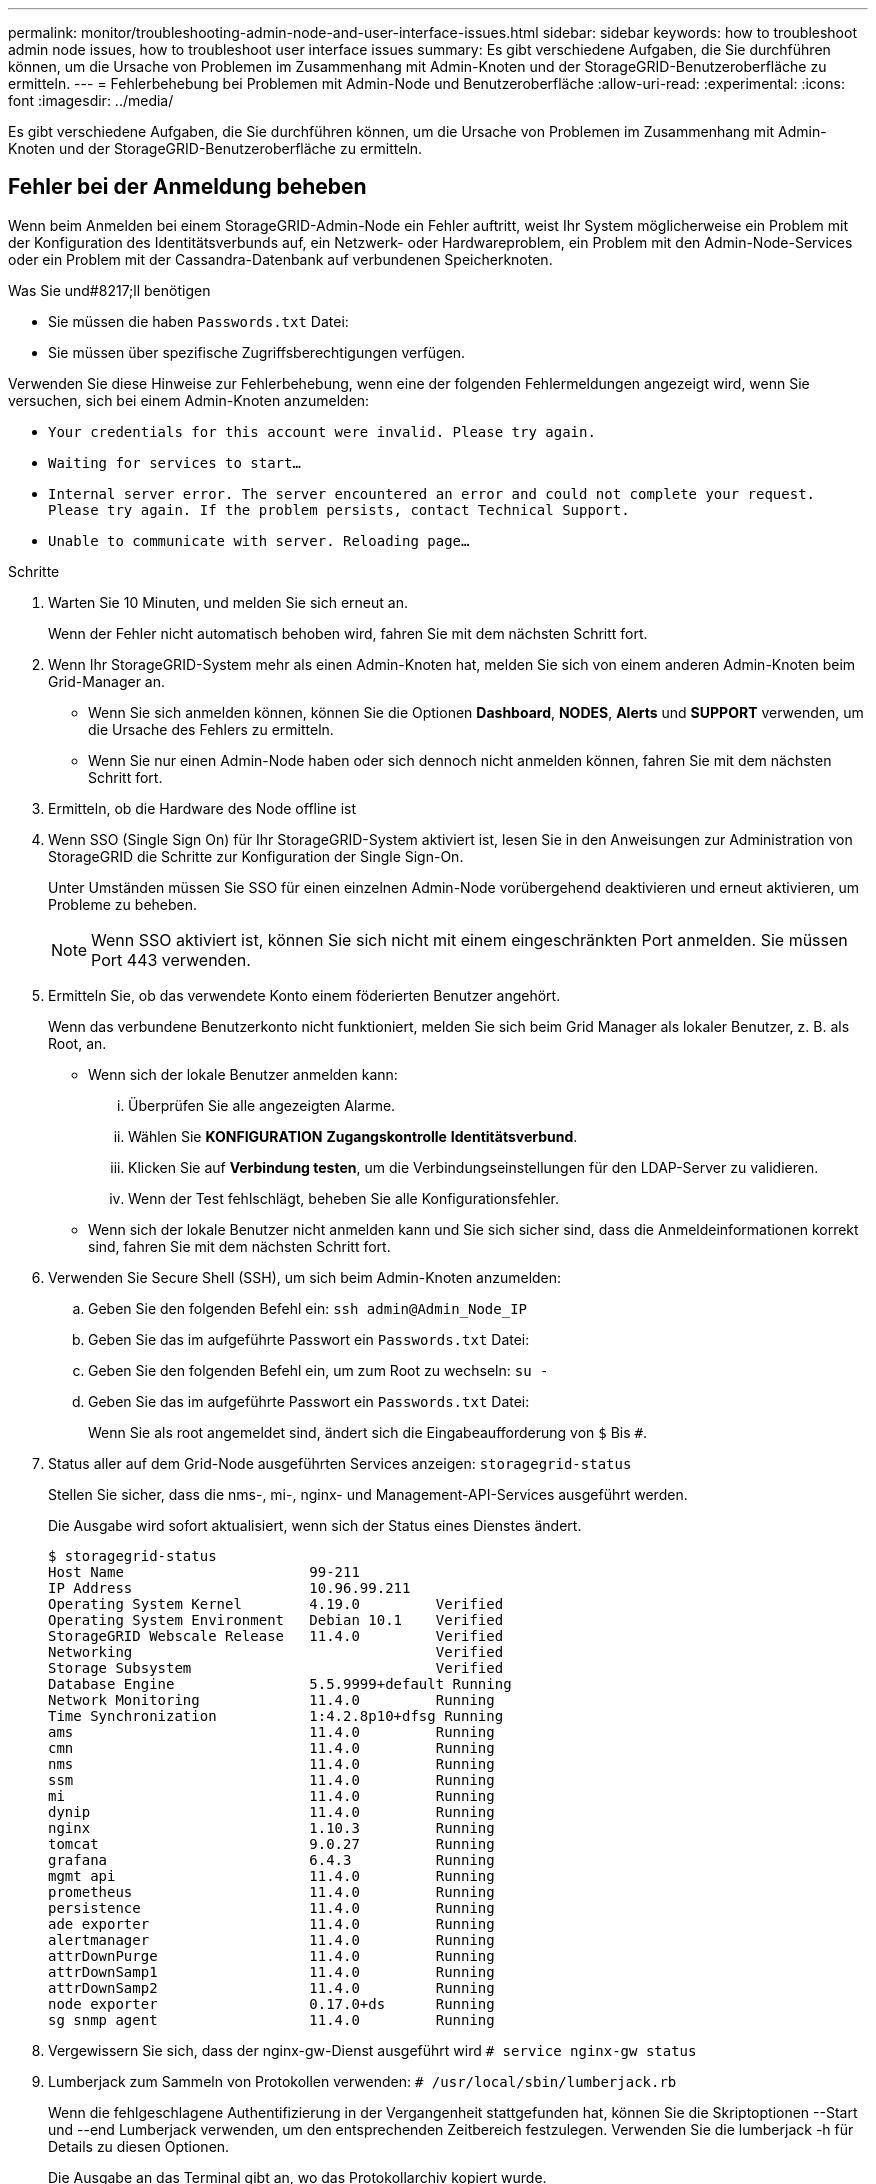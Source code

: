 ---
permalink: monitor/troubleshooting-admin-node-and-user-interface-issues.html 
sidebar: sidebar 
keywords: how to troubleshoot admin node issues, how to troubleshoot user interface issues 
summary: Es gibt verschiedene Aufgaben, die Sie durchführen können, um die Ursache von Problemen im Zusammenhang mit Admin-Knoten und der StorageGRID-Benutzeroberfläche zu ermitteln. 
---
= Fehlerbehebung bei Problemen mit Admin-Node und Benutzeroberfläche
:allow-uri-read: 
:experimental: 
:icons: font
:imagesdir: ../media/


[role="lead"]
Es gibt verschiedene Aufgaben, die Sie durchführen können, um die Ursache von Problemen im Zusammenhang mit Admin-Knoten und der StorageGRID-Benutzeroberfläche zu ermitteln.



== Fehler bei der Anmeldung beheben

Wenn beim Anmelden bei einem StorageGRID-Admin-Node ein Fehler auftritt, weist Ihr System möglicherweise ein Problem mit der Konfiguration des Identitätsverbunds auf, ein Netzwerk- oder Hardwareproblem, ein Problem mit den Admin-Node-Services oder ein Problem mit der Cassandra-Datenbank auf verbundenen Speicherknoten.

.Was Sie und#8217;ll benötigen
* Sie müssen die haben `Passwords.txt` Datei:
* Sie müssen über spezifische Zugriffsberechtigungen verfügen.


Verwenden Sie diese Hinweise zur Fehlerbehebung, wenn eine der folgenden Fehlermeldungen angezeigt wird, wenn Sie versuchen, sich bei einem Admin-Knoten anzumelden:

* `Your credentials for this account were invalid. Please try again.`
* `Waiting for services to start...`
* `Internal server error. The server encountered an error and could not complete your request. Please try again. If the problem persists, contact Technical Support.`
* `Unable to communicate with server. Reloading page...`


.Schritte
. Warten Sie 10 Minuten, und melden Sie sich erneut an.
+
Wenn der Fehler nicht automatisch behoben wird, fahren Sie mit dem nächsten Schritt fort.

. Wenn Ihr StorageGRID-System mehr als einen Admin-Knoten hat, melden Sie sich von einem anderen Admin-Knoten beim Grid-Manager an.
+
** Wenn Sie sich anmelden können, können Sie die Optionen *Dashboard*, *NODES*, *Alerts* und *SUPPORT* verwenden, um die Ursache des Fehlers zu ermitteln.
** Wenn Sie nur einen Admin-Node haben oder sich dennoch nicht anmelden können, fahren Sie mit dem nächsten Schritt fort.


. Ermitteln, ob die Hardware des Node offline ist
. Wenn SSO (Single Sign On) für Ihr StorageGRID-System aktiviert ist, lesen Sie in den Anweisungen zur Administration von StorageGRID die Schritte zur Konfiguration der Single Sign-On.
+
Unter Umständen müssen Sie SSO für einen einzelnen Admin-Node vorübergehend deaktivieren und erneut aktivieren, um Probleme zu beheben.

+

NOTE: Wenn SSO aktiviert ist, können Sie sich nicht mit einem eingeschränkten Port anmelden. Sie müssen Port 443 verwenden.

. Ermitteln Sie, ob das verwendete Konto einem föderierten Benutzer angehört.
+
Wenn das verbundene Benutzerkonto nicht funktioniert, melden Sie sich beim Grid Manager als lokaler Benutzer, z. B. als Root, an.

+
** Wenn sich der lokale Benutzer anmelden kann:
+
... Überprüfen Sie alle angezeigten Alarme.
... Wählen Sie *KONFIGURATION* *Zugangskontrolle* *Identitätsverbund*.
... Klicken Sie auf *Verbindung testen*, um die Verbindungseinstellungen für den LDAP-Server zu validieren.
... Wenn der Test fehlschlägt, beheben Sie alle Konfigurationsfehler.


** Wenn sich der lokale Benutzer nicht anmelden kann und Sie sich sicher sind, dass die Anmeldeinformationen korrekt sind, fahren Sie mit dem nächsten Schritt fort.


. Verwenden Sie Secure Shell (SSH), um sich beim Admin-Knoten anzumelden:
+
.. Geben Sie den folgenden Befehl ein: `ssh admin@Admin_Node_IP`
.. Geben Sie das im aufgeführte Passwort ein `Passwords.txt` Datei:
.. Geben Sie den folgenden Befehl ein, um zum Root zu wechseln: `su -`
.. Geben Sie das im aufgeführte Passwort ein `Passwords.txt` Datei:
+
Wenn Sie als root angemeldet sind, ändert sich die Eingabeaufforderung von `$` Bis `#`.



. Status aller auf dem Grid-Node ausgeführten Services anzeigen: `storagegrid-status`
+
Stellen Sie sicher, dass die nms-, mi-, nginx- und Management-API-Services ausgeführt werden.

+
Die Ausgabe wird sofort aktualisiert, wenn sich der Status eines Dienstes ändert.

+
....
$ storagegrid-status
Host Name                      99-211
IP Address                     10.96.99.211
Operating System Kernel        4.19.0         Verified
Operating System Environment   Debian 10.1    Verified
StorageGRID Webscale Release   11.4.0         Verified
Networking                                    Verified
Storage Subsystem                             Verified
Database Engine                5.5.9999+default Running
Network Monitoring             11.4.0         Running
Time Synchronization           1:4.2.8p10+dfsg Running
ams                            11.4.0         Running
cmn                            11.4.0         Running
nms                            11.4.0         Running
ssm                            11.4.0         Running
mi                             11.4.0         Running
dynip                          11.4.0         Running
nginx                          1.10.3         Running
tomcat                         9.0.27         Running
grafana                        6.4.3          Running
mgmt api                       11.4.0         Running
prometheus                     11.4.0         Running
persistence                    11.4.0         Running
ade exporter                   11.4.0         Running
alertmanager                   11.4.0         Running
attrDownPurge                  11.4.0         Running
attrDownSamp1                  11.4.0         Running
attrDownSamp2                  11.4.0         Running
node exporter                  0.17.0+ds      Running
sg snmp agent                  11.4.0         Running
....
. Vergewissern Sie sich, dass der nginx-gw-Dienst ausgeführt wird `# service nginx-gw status`
. [[use_Lumberjack_to_Collect_logs, Start=9]]Lumberjack zum Sammeln von Protokollen verwenden: `# /usr/local/sbin/lumberjack.rb`
+
Wenn die fehlgeschlagene Authentifizierung in der Vergangenheit stattgefunden hat, können Sie die Skriptoptionen --Start und --end Lumberjack verwenden, um den entsprechenden Zeitbereich festzulegen. Verwenden Sie die lumberjack -h für Details zu diesen Optionen.

+
Die Ausgabe an das Terminal gibt an, wo das Protokollarchiv kopiert wurde.

. [[review_logs, Start=10]]folgende Protokolle prüfen:
+
** `/var/local/log/bycast.log`
** `/var/local/log/bycast-err.log`
** `/var/local/log/nms.log`
** `**/*commands.txt`


. Wenn Sie keine Probleme mit dem Admin-Knoten feststellen konnten, geben Sie einen der folgenden Befehle ein, um die IP-Adressen der drei Speicherknoten zu ermitteln, die den ADC-Dienst an Ihrem Standort ausführen. In der Regel handelt es sich dabei um die ersten drei Storage-Nodes, die am Standort installiert wurden.
+
[listing]
----
# cat /etc/hosts
----
+
[listing]
----
# vi /var/local/gpt-data/specs/grid.xml
----
+
Admin-Knoten verwenden den ADC-Dienst während des Authentifizierungsprozesses.

. Melden Sie sich über den Admin-Node bei jedem der ADC-Speicherknoten an. Verwenden Sie dazu die IP-Adressen, die Sie identifiziert haben.
+
.. Geben Sie den folgenden Befehl ein: `ssh admin@grid_node_IP`
.. Geben Sie das im aufgeführte Passwort ein `Passwords.txt` Datei:
.. Geben Sie den folgenden Befehl ein, um zum Root zu wechseln: `su -`
.. Geben Sie das im aufgeführte Passwort ein `Passwords.txt` Datei:
+
Wenn Sie als root angemeldet sind, ändert sich die Eingabeaufforderung von `$` Bis `#`.



. Status aller auf dem Grid-Node ausgeführten Services anzeigen: `storagegrid-status`
+
Stellen Sie sicher, dass die Services idnt, acct, nginx und cassandra ausgeführt werden.

. Wiederholen Sie die Schritte ,Verwenden Sie Lumberjack, um Protokolle zu sammeln Und ,Protokolle prüfen So prüfen Sie die Protokolle auf den Speicherknoten.
. Wenn das Problem nicht behoben werden kann, wenden Sie sich an den technischen Support.
+
Stellen Sie die Protokolle bereit, die Sie für den technischen Support gesammelt haben. Siehe auch xref:logs-files-reference.adoc[Referenz für Protokolldateien].





== Fehlerbehebung bei Problemen mit der Benutzeroberfläche

Nach dem Upgrade auf eine neue Version der StorageGRID-Software sind möglicherweise Probleme mit dem Grid Manager oder dem Tenant Manager zu sehen.



=== Web-Oberfläche reagiert nicht wie erwartet

Der Grid-Manager oder der Mandantenmanager reagieren nach einem Upgrade der StorageGRID-Software möglicherweise nicht wie erwartet.

Wenn Probleme mit der Weboberfläche auftreten:

* Stellen Sie sicher, dass Sie ein verwenden xref:../admin/web-browser-requirements.adoc[Unterstützter Webbrowser].
+

NOTE: Die Browser-Unterstützung wurde für StorageGRID 11.5 geändert. Vergewissern Sie sich, dass Sie eine unterstützte Version verwenden.

* Löschen Sie den Cache Ihres Webbrowsers.
+
Beim Löschen des Caches werden veraltete Ressourcen entfernt, die von der vorherigen Version der StorageGRID-Software verwendet werden, und die Benutzeroberfläche kann wieder ordnungsgemäß ausgeführt werden. Anweisungen hierzu finden Sie in der Dokumentation Ihres Webbrowsers.





== Überprüfen Sie den Status eines nicht verfügbaren Admin-Knotens

Wenn das StorageGRID-System mehrere Administratorknoten enthält, können Sie den Status eines nicht verfügbaren Admin-Knotens mit einem anderen Admin-Knoten überprüfen.

Sie müssen über spezifische Zugriffsberechtigungen verfügen.

.Schritte
. Melden Sie sich bei einem verfügbaren Admin-Node mit einem bei Grid Manager an xref:../admin/web-browser-requirements.adoc[Unterstützter Webbrowser].
. Wählen Sie *SUPPORT* > *Tools* > *Grid-Topologie* aus.
. Wählen Sie *_Site* *nicht verfügbar Admin Node_* *SSM* *Services* *Übersicht* *Main*.
. Suchen Sie nach Diensten, die den Status nicht aktiv haben und die möglicherweise auch blau angezeigt werden.
+
image::../media/unavailable_admin_node_troubleshooting.gif[Screenshot, der durch umgebenden Text beschrieben wird]

. Bestimmen Sie, ob Alarme ausgelöst wurden.
. Ergreifen Sie die entsprechenden Maßnahmen, um das Problem zu lösen.


xref:../admin/index.adoc[StorageGRID verwalten]

